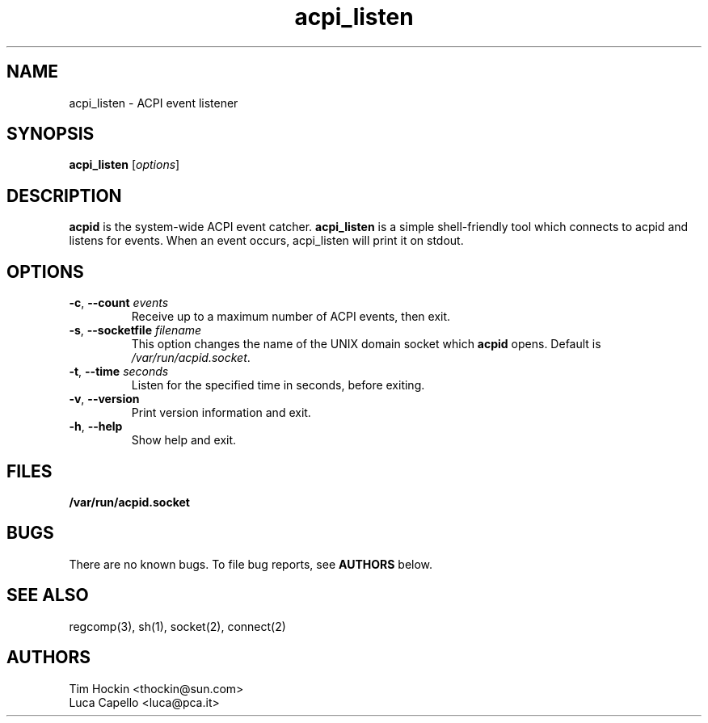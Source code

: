 .TH acpi_listen 8 "Nov 2003"
.\" Copyright (c) 2003 Sun Microsystems (thockin@sun.com)
.\" Some parts (C) 2003 - Gismo / Luca Capello <luca.pca.it> http://luca.pca.it
.SH NAME
acpi_listen \- ACPI event listener
.SH SYNOPSIS
\fBacpi_listen\fP [\fIoptions\fP]

.SH DESCRIPTION
\fBacpid\fP is the system-wide ACPI event catcher.  \fBacpi_listen\fP is a
simple shell-friendly tool which connects to acpid and listens for events.
When an event occurs, acpi_listen will print it on stdout.

.SH OPTIONS
.TP
.BI \-c "\fR, \fP" \--count " events"
Receive up to a maximum number of ACPI events, then exit.
.TP
.BI \-s "\fR, \fP" \--socketfile " filename"
This option changes the name of the UNIX domain socket which \fBacpid\fP opens.
Default is \fI/var/run/acpid.socket\fP.
.TP
.BI \-t "\fR, \fP" \--time " seconds"
Listen for the specified time in seconds, before exiting.
.TP
.BI \-v "\fR, \fP" \--version
Print version information and exit.
.TP
.BI \-h "\fR, \fP" \--help
Show help and exit.

.SH FILES
.PD 0
.B /var/run/acpid.socket
.PD

.SH BUGS
There are no known bugs.  To file bug reports, see \fBAUTHORS\fP below.
.SH SEE ALSO
regcomp(3), sh(1), socket(2), connect(2)
.SH AUTHORS
Tim Hockin <thockin@sun.com>
.br
Luca Capello <luca@pca.it>
.br

